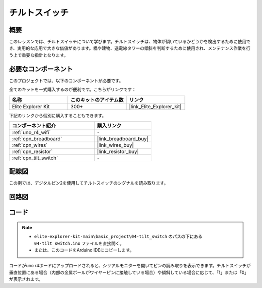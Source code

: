 .. _basic_tilt_switch:

チルトスイッチ
==========================

.. https://docs.sunfounder.com/projects/vincent-kit/en/latest/arduino/2.17_tilt_switch.html#ar-tilt

概要
---------------

このレッスンでは、チルトスイッチについて学びます。チルトスイッチは、物体が傾いているかどうかを検出するために使用でき、実用的な応用で大きな価値があります。橋や建物、送電線タワーの傾斜を判断するために使用され、メンテナンス作業を行う上で重要な指針となります。

必要なコンポーネント
-------------------------

このプロジェクトでは、以下のコンポーネントが必要です。

全てのキットを一式購入するのが便利です。こちらがリンクです：

.. list-table::
    :widths: 20 20 20
    :header-rows: 1

    *   - 名称	
        - このキットのアイテム数
        - リンク
    *   - Elite Explorer Kit
        - 300+
        - |link_Elite_Explorer_kit|

下記のリンクから個別に購入することもできます。

.. list-table::
    :widths: 30 20
    :header-rows: 1

    *   - コンポーネント紹介
        - 購入リンク

    *   - :ref:`uno_r4_wifi`
        - \-
    *   - :ref:`cpn_breadboard`
        - |link_breadboard_buy|
    *   - :ref:`cpn_wires`
        - |link_wires_buy|
    *   - :ref:`cpn_resistor`
        - |link_resistor_buy|
    *   - :ref:`cpn_tilt_switch`
        - \-

配線図
---------------------

この例では、デジタルピン2を使用してチルトスイッチのシグナルを読み取ります。

.. image:: img/04-tilt_switch_bb.png
   :align: center
   :width: 85%

回路図
-----------------------

.. image:: img/04_tilt_switch_schematic.png
   :align: center
   :width: 70%


コード
----------

.. note::

    * ``elite-explorer-kit-main\basic_project\04-tilt_switch`` のパスの下にある ``04-tilt_switch.ino`` ファイルを直接開く。
    * または、このコードをArduino IDEにコピーします。

.. raw:: html

    <iframe src=https://create.arduino.cc/editor/sunfounder01/d85d75d9-e491-424c-93be-95e1f4e99549/preview?embed style="height:510px;width:100%;margin:10px 0" frameborder=0></iframe>

コードがuno r4ボードにアップロードされると、シリアルモニターを開いてピンの読み取りを表示できます。チルトスイッチが垂直位置にある場合（内部の金属ボールがワイヤーピンに接触している場合）や傾斜している場合に応じて、「1」または「0」が表示されます。
